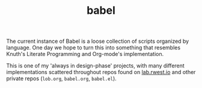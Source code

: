 #+TITLE: babel
The current instance of Babel is a loose collection of scripts
organized by language. One day we hope to turn this into something
that resembles Knuth's Literate Programming and Org-mode's
implementation.

This is one of my 'always in design-phase' projects, with many
different implementations scattered throughout repos found on
[[https://lab.rwest.io][lab.rwest.io]] and other private repos (=lob.org=, =babel.org=,
=babel.el=).
